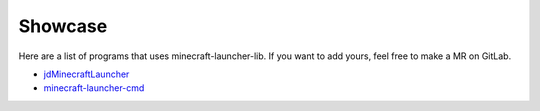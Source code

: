 Showcase
==========================
Here are a list of programs that uses minecraft-launcher-lib. If you want to add yours, feel free to make a MR on GitLab.

- `jdMinecraftLauncher <https://gitlab.com/JakobDev/jdMinecraftLauncher>`_
- `minecraft-launcher-cmd <https://gitlab.com/JakobDev/minecraft-launcher-cmd>`_